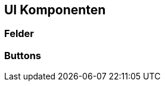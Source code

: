 :jbake-title: UI Komponenten
:jbake-type: section
:jbake-status: published
:jbake-order: 30

[[ui-komponenten]]
== UI Komponenten
:source-dir: ../../../java

=== Felder

[[buttons]]
=== Buttons
